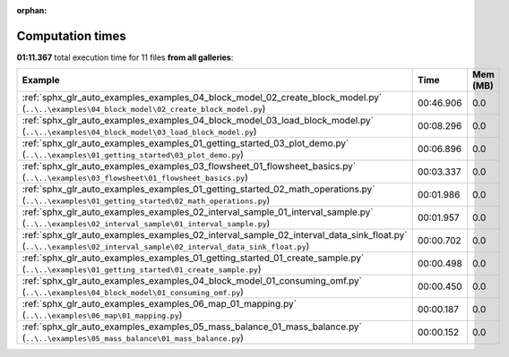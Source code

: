 
:orphan:

.. _sphx_glr_sg_execution_times:


Computation times
=================
**01:11.367** total execution time for 11 files **from all galleries**:

.. container::

  .. raw:: html

    <style scoped>
    <link href="https://cdnjs.cloudflare.com/ajax/libs/twitter-bootstrap/5.3.0/css/bootstrap.min.css" rel="stylesheet" />
    <link href="https://cdn.datatables.net/1.13.6/css/dataTables.bootstrap5.min.css" rel="stylesheet" />
    </style>
    <script src="https://code.jquery.com/jquery-3.7.0.js"></script>
    <script src="https://cdn.datatables.net/1.13.6/js/jquery.dataTables.min.js"></script>
    <script src="https://cdn.datatables.net/1.13.6/js/dataTables.bootstrap5.min.js"></script>
    <script type="text/javascript" class="init">
    $(document).ready( function () {
        $('table.sg-datatable').DataTable({order: [[1, 'desc']]});
    } );
    </script>

  .. list-table::
   :header-rows: 1
   :class: table table-striped sg-datatable

   * - Example
     - Time
     - Mem (MB)
   * - :ref:`sphx_glr_auto_examples_examples_04_block_model_02_create_block_model.py` (``..\..\examples\04_block_model\02_create_block_model.py``)
     - 00:46.906
     - 0.0
   * - :ref:`sphx_glr_auto_examples_examples_04_block_model_03_load_block_model.py` (``..\..\examples\04_block_model\03_load_block_model.py``)
     - 00:08.296
     - 0.0
   * - :ref:`sphx_glr_auto_examples_examples_01_getting_started_03_plot_demo.py` (``..\..\examples\01_getting_started\03_plot_demo.py``)
     - 00:06.896
     - 0.0
   * - :ref:`sphx_glr_auto_examples_examples_03_flowsheet_01_flowsheet_basics.py` (``..\..\examples\03_flowsheet\01_flowsheet_basics.py``)
     - 00:03.337
     - 0.0
   * - :ref:`sphx_glr_auto_examples_examples_01_getting_started_02_math_operations.py` (``..\..\examples\01_getting_started\02_math_operations.py``)
     - 00:01.986
     - 0.0
   * - :ref:`sphx_glr_auto_examples_examples_02_interval_sample_01_interval_sample.py` (``..\..\examples\02_interval_sample\01_interval_sample.py``)
     - 00:01.957
     - 0.0
   * - :ref:`sphx_glr_auto_examples_examples_02_interval_sample_02_interval_data_sink_float.py` (``..\..\examples\02_interval_sample\02_interval_data_sink_float.py``)
     - 00:00.702
     - 0.0
   * - :ref:`sphx_glr_auto_examples_examples_01_getting_started_01_create_sample.py` (``..\..\examples\01_getting_started\01_create_sample.py``)
     - 00:00.498
     - 0.0
   * - :ref:`sphx_glr_auto_examples_examples_04_block_model_01_consuming_omf.py` (``..\..\examples\04_block_model\01_consuming_omf.py``)
     - 00:00.450
     - 0.0
   * - :ref:`sphx_glr_auto_examples_examples_06_map_01_mapping.py` (``..\..\examples\06_map\01_mapping.py``)
     - 00:00.187
     - 0.0
   * - :ref:`sphx_glr_auto_examples_examples_05_mass_balance_01_mass_balance.py` (``..\..\examples\05_mass_balance\01_mass_balance.py``)
     - 00:00.152
     - 0.0
